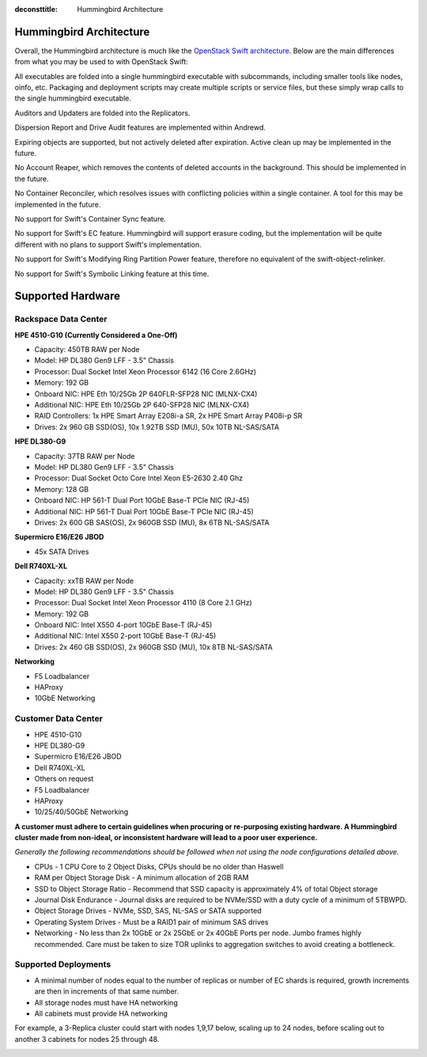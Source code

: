 :deconsttitle: Hummingbird Architecture

========================
Hummingbird Architecture
========================

Overall, the Hummingbird architecture is much like the `OpenStack Swift architecture`_. Below are the main differences from what you may be used to with OpenStack Swift:

.. _`OpenStack Swift architecture`: https://docs.openstack.org/swift/latest/overview_architecture.html

All executables are folded into a single hummingbird executable with subcommands, including smaller tools like nodes, oinfo, etc. Packaging and deployment scripts may create multiple scripts or service files, but these simply wrap calls to the single hummingbird executable.

Auditors and Updaters are folded into the Replicators.

Dispersion Report and Drive Audit features are implemented within Andrewd.

Expiring objects are supported, but not actively deleted after expiration. Active clean up may be implemented in the future.

No Account Reaper, which removes the contents of deleted accounts in the background. This should be implemented in the future.

No Container Reconciler, which resolves issues with conflicting policies within a single container. A tool for this may be implemented in the future.

No support for Swift's Container Sync feature.

No support for Swift's EC feature. Hummingbird will support erasure coding, but the implementation will be quite different with no plans to support Swift's implementation.

No support for Swift's Modifying Ring Partition Power feature, therefore no equivalent of the swift-object-relinker.

No support for Swift's Symbolic Linking feature at this time.

.. image:: hummingbird_architecture.png

========================
Supported Hardware
========================

Rackspace Data Center
------------------------

**HPE 4510-G10 (Currently Considered a One-Off)**

- Capacity: 450TB RAW per Node
- Model: HP DL380 Gen9 LFF - 3.5" Chassis
- Processor: Dual Socket Intel Xeon Processor 6142 (16 Core 2.6GHz)
- Memory: 192 GB
- Onboard NIC: HPE Eth 10/25Gb 2P 640FLR-SFP28 NIC (MLNX-CX4)
- Additional NIC: HPE Eth 10/25Gb 2P 640-SFP28 NIC (MLNX-CX4)
- RAID Controllers: 1x HPE Smart Array E208i-a SR, 2x HPE Smart Array P408i-p SR
- Drives: 2x 960 GB SSD(OS), 10x 1.92TB SSD (MU), 50x 10TB NL-SAS/SATA

**HPE DL380-G9**

- Capacity: 37TB RAW per Node
- Model: HP DL380 Gen9 LFF - 3.5" Chassis
- Processor: Dual Socket Octo Core Intel Xeon E5-2630 2.40 Ghz
- Memory: 128 GB
- Onboard NIC: HP 561-T Dual Port 10GbE Base-T PCIe NIC (RJ-45)
- Additional NIC: HP 561-T Dual Port 10GbE Base-T PCIe NIC (RJ-45)
- Drives: 2x 600 GB SAS(OS), 2x 960GB SSD (MU), 8x 6TB NL-SAS/SATA

**Supermicro E16/E26 JBOD**

- 45x SATA Drives

**Dell R740XL-XL**

- Capacity: xxTB RAW per Node
- Model: HP DL380 Gen9 LFF - 3.5" Chassis
- Processor: Dual Socket Intel Xeon Processor 4110 (8 Core 2.1 GHz)
- Memory: 192 GB
- Onboard NIC: Intel X550 4-port 10GbE Base-T (RJ-45)
- Additional NIC: Intel X550 2-port 10GbE Base-T (RJ-45)
- Drives: 2x 460 GB SSD(OS), 2x 960GB SSD (MU), 10x 8TB NL-SAS/SATA

**Networking**

- F5 Loadbalancer
- HAProxy
- 10GbE Networking

Customer Data Center
------------------------

- HPE 4510-G10
- HPE DL380-G9
- Supermicro E16/E26 JBOD
- Dell R740XL-XL 
- Others on request
- F5 Loadbalancer
- HAProxy 
- 10/25/40/50GbE Networking

**A customer must adhere to certain guidelines when procuring or re-purposing existing hardware.  A Hummingbird cluster made from non-ideal, or inconsistent hardware will lead to a poor user experience.**

*Generally the following recommendations should be followed when not using the node configurations detailed above.*

- CPUs - 1 CPU Core to 2 Object Disks, CPUs should be no older than Haswell
- RAM per Object Storage Disk - A minimum allocation of 2GB RAM
- SSD to Object Storage Ratio - Recommend that SSD capacity is approximately 4% of total Object storage
- Journal Disk Endurance - Journal disks are required to be NVMe/SSD with a duty cycle of a minimum of 5TBWPD.
- Object Storage Drives - NVMe, SSD, SAS, NL-SAS or SATA supported
- Operating System Drives - Must be a RAID1 pair of minimum SAS drives
- Networking - No less than 2x 10GbE or 2x 25GbE or 2x 40GbE Ports per node.  Jumbo frames highly recommended. Care must be taken to size TOR uplinks to aggregation switches to avoid creating a bottleneck.


Supported Deployments
------------------------

- A minimal number of nodes equal to the number of replicas or number of EC shards is required, growth increments are then in increments of that same number.
- All storage nodes must have HA networking
- All cabinets must provide HA networking

For example, a 3-Replica cluster could start with nodes 1,9,17 below, scaling up to 24 nodes, before scaling out to another 3 cabinets for nodes 25 through 48.

.. image:: hpesmjbodracks.png

